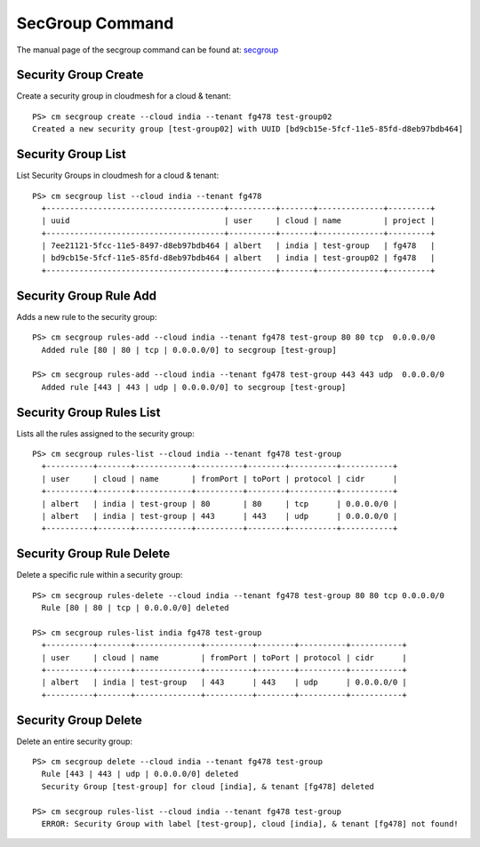 SecGroup Command
======================================================================

The manual page of the secgroup command can be found at: `secgroup <../man/man.html#secgroup>`_


Security Group Create
^^^^^^^^^^^^^^^^^^^^^^

Create a security group in cloudmesh for a cloud & tenant::

  PS> cm secgroup create --cloud india --tenant fg478 test-group02
  Created a new security group [test-group02] with UUID [bd9cb15e-5fcf-11e5-85fd-d8eb97bdb464]

Security Group List
^^^^^^^^^^^^^^^^^^^^

List Security Groups in cloudmesh for a cloud & tenant::

  PS> cm secgroup list --cloud india --tenant fg478
    +--------------------------------------+----------+-------+--------------+---------+
    | uuid                                 | user     | cloud | name         | project |
    +--------------------------------------+----------+-------+--------------+---------+
    | 7ee21121-5fcc-11e5-8497-d8eb97bdb464 | albert   | india | test-group   | fg478   |
    | bd9cb15e-5fcf-11e5-85fd-d8eb97bdb464 | albert   | india | test-group02 | fg478   |
    +--------------------------------------+----------+-------+--------------+---------+

Security Group Rule Add
^^^^^^^^^^^^^^^^^^^^^^^^

Adds a new rule to the security group::

  PS> cm secgroup rules-add --cloud india --tenant fg478 test-group 80 80 tcp  0.0.0.0/0
    Added rule [80 | 80 | tcp | 0.0.0.0/0] to secgroup [test-group]

  PS> cm secgroup rules-add --cloud india --tenant fg478 test-group 443 443 udp  0.0.0.0/0
    Added rule [443 | 443 | udp | 0.0.0.0/0] to secgroup [test-group]

Security Group Rules List
^^^^^^^^^^^^^^^^^^^^^^^^^^

Lists all the rules assigned to the security group::

  PS> cm secgroup rules-list --cloud india --tenant fg478 test-group
    +----------+-------+------------+----------+--------+----------+-----------+
    | user     | cloud | name       | fromPort | toPort | protocol | cidr      |
    +----------+-------+------------+----------+--------+----------+-----------+
    | albert   | india | test-group | 80       | 80     | tcp      | 0.0.0.0/0 |
    | albert   | india | test-group | 443      | 443    | udp      | 0.0.0.0/0 |
    +----------+-------+------------+----------+--------+----------+-----------+

Security Group Rule Delete
^^^^^^^^^^^^^^^^^^^^^^^^^^^

Delete a specific rule within a security group::

  PS> cm secgroup rules-delete --cloud india --tenant fg478 test-group 80 80 tcp 0.0.0.0/0
    Rule [80 | 80 | tcp | 0.0.0.0/0] deleted

  PS> cm secgroup rules-list india fg478 test-group
    +----------+-------+--------------+----------+--------+----------+-----------+
    | user     | cloud | name         | fromPort | toPort | protocol | cidr      |
    +----------+-------+--------------+----------+--------+----------+-----------+
    | albert   | india | test-group   | 443      | 443    | udp      | 0.0.0.0/0 |
    +----------+-------+--------------+----------+--------+----------+-----------+

Security Group Delete
^^^^^^^^^^^^^^^^^^^^^^

Delete an entire security group::

  PS> cm secgroup delete --cloud india --tenant fg478 test-group
    Rule [443 | 443 | udp | 0.0.0.0/0] deleted
    Security Group [test-group] for cloud [india], & tenant [fg478] deleted

  PS> cm secgroup rules-list --cloud india --tenant fg478 test-group
    ERROR: Security Group with label [test-group], cloud [india], & tenant [fg478] not found!
